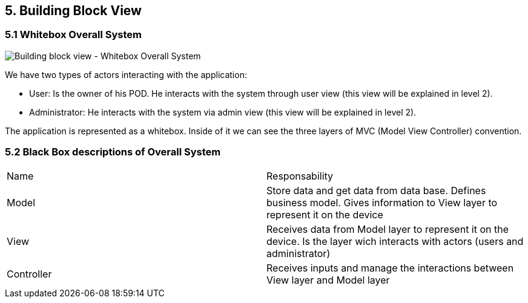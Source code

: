 [[section-building-block-view]]

== 5. Building Block View

=== 5.1 Whitebox Overall System

image:https://github.com/Arquisoft/dede_es3c/blob/Alejandro/docs/images/5_1_Building_Block_View_Level_1.png["Building block view - Whitebox Overall System"]

We have two types of actors interacting with the application:

  - User: Is the owner of his POD. He interacts with the system through user view (this view will be explained in level 2).
  - Administrator: He interacts with the system via admin view (this view will be explained in level 2).

The application is represented as a whitebox. Inside of it we can see the three layers of MVC (Model View Controller) convention.

=== 5.2 Black Box descriptions of Overall System
|===
|Name|Responsability
|Model|Store data and get data from data base. Defines business model. Gives information to View layer to represent it on the device
|View|Receives data from Model layer to represent it on the device. Is the layer wich interacts with actors (users and administrator)
|Controller|Receives inputs and manage the interactions between View layer and Model layer
|===
